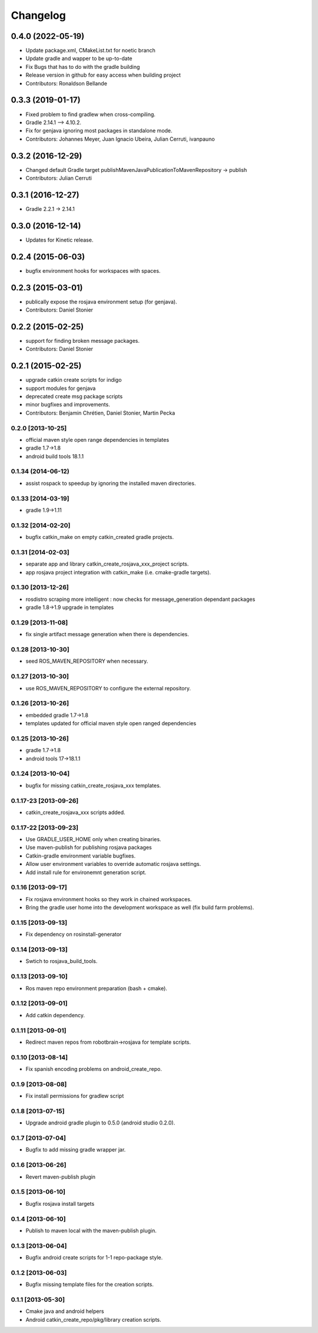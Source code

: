 ^^^^^^^^^
Changelog
^^^^^^^^^

0.4.0 (2022-05-19)
------------------
* Update package.xml, CMakeList.txt for noetic branch
* Update gradle and wapper to be up-to-date
* Fix Bugs that has to do with the gradle building
* Release version in github for easy access when building project
* Contributors: Ronaldson Bellande

0.3.3 (2019-01-17)
------------------
* Fixed problem to find gradlew when cross-compiling.
* Gradle 2.14.1 --> 4.10.2.
* Fix for genjava ignoring most packages in standalone mode.
* Contributors: Johannes Meyer, Juan Ignacio Ubeira, Julian Cerruti, ivanpauno

0.3.2 (2016-12-29)
------------------
* Changed default Gradle target publishMavenJavaPublicationToMavenRepository -> publish
* Contributors: Julian Cerruti

0.3.1 (2016-12-27)
------------------
* Gradle 2.2.1 -> 2.14.1

0.3.0 (2016-12-14)
------------------
* Updates for Kinetic release.

0.2.4 (2015-06-03)
------------------
* bugfix environment hooks for workspaces with spaces.

0.2.3 (2015-03-01)
------------------
* publically expose the rosjava environment setup (for genjava).
* Contributors: Daniel Stonier

0.2.2 (2015-02-25)
------------------
* support for finding broken message packages.
* Contributors: Daniel Stonier

0.2.1 (2015-02-25)
------------------
* upgrade catkin create scripts for indigo
* support modules for genjava
* deprecated create msg package scripts
* minor bugfixes and improvements.
* Contributors: Benjamin Chrétien, Daniel Stonier, Martin Pecka

0.2.0 [2013-10-25]
==================
* official maven style open range dependencies in templates
* gradle 1.7->1.8
* android build tools 18.1.1

0.1.34 (2014-06-12)
===================
* assist rospack to speedup by ignoring the installed maven directories.

0.1.33 [2014-03-19]
===================
* gradle 1.9->1.11

0.1.32 [2014-02-20]
===================
* bugfix catkin_make on empty catkin_created gradle projects.

0.1.31 [2014-02-03]
===================
* separate app and library catkin_create_rosjava_xxx_project scripts.
* app rosjava project integration with catkin_make (i.e. cmake-gradle targets).

0.1.30 [2013-12-26]
===================
* rosdistro scraping more intelligent : now checks for message_generation dependant packages
* gradle 1.8->1.9 upgrade in templates

0.1.29 [2013-11-08]
===================
* fix single artifact message generation when there is dependencies.

0.1.28 [2013-10-30]
===================
* seed ROS_MAVEN_REPOSITORY when necessary.

0.1.27 [2013-10-30]
===================
* use ROS_MAVEN_REPOSITORY to configure the external repository.

0.1.26 [2013-10-26]
===================
* embedded gradle 1.7->1.8
* templates updated for official maven style open ranged dependencies

0.1.25 [2013-10-26]
===================

* gradle 1.7->1.8
* android tools 17->18.1.1

0.1.24 [2013-10-04]
===================

* bugfix for missing catkin_create_rosjava_xxx templates.

0.1.17-23 [2013-09-26]
======================

* catkin_create_rosjava_xxx scripts added.


0.1.17-22 [2013-09-23]
======================

* Use GRADLE_USER_HOME only when creating binaries.
* Use maven-publish for publishing rosjava packages
* Catkin-gradle environment variable bugfixes.
* Allow user environment variables to override automatic rosjava settings.
* Add install rule for environemnt generation script.

0.1.16 [2013-09-17]
===================

* Fix rosjava environment hooks so they work in chained workspaces.
* Bring the gradle user home into the development workspace as well (fix build farm problems).

0.1.15 [2013-09-13]
===================

* Fix dependency on rosinstall-generator

0.1.14 [2013-09-13]
===================

* Swtich to rosjava_build_tools.

0.1.13 [2013-09-10]
===================

* Ros maven repo environment preparation (bash + cmake).

0.1.12 [2013-09-01]
===================

* Add catkin dependency.

0.1.11 [2013-09-01]
===================

* Redirect maven repos from robotbrain->rosjava for template scripts.

0.1.10 [2013-08-14]
===================

* Fix spanish encoding problems on android_create_repo.

0.1.9 [2013-08-08]
==================

* Fix install permissions for gradlew script


0.1.8 [2013-07-15]
==================

* Upgrade android gradle plugin to 0.5.0 (android studio 0.2.0).

0.1.7 [2013-07-04]
==================

* Bugfix to add missing gradle wrapper jar.

0.1.6 [2013-06-26]
==================

* Revert maven-publish plugin

0.1.5 [2013-06-10]
==================

* Bugfix rosjava install targets

0.1.4 [2013-06-10]
==================

* Publish to maven local with the maven-publish plugin.

0.1.3 [2013-06-04]
==================

* Bugfix android create scripts for 1-1 repo-package style.

0.1.2 [2013-06-03]
==================

* Bugfix missing template files for the creation scripts.

0.1.1 [2013-05-30]
==================

* Cmake java and android helpers
* Android catkin_create_repo/pkg/library creation scripts.


